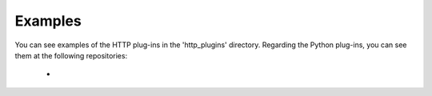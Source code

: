 Examples
========

You can see examples of the HTTP plug-ins in the 'http_plugins' directory. Regarding the Python plug-ins, you can see them at the following repositories:

 - 
